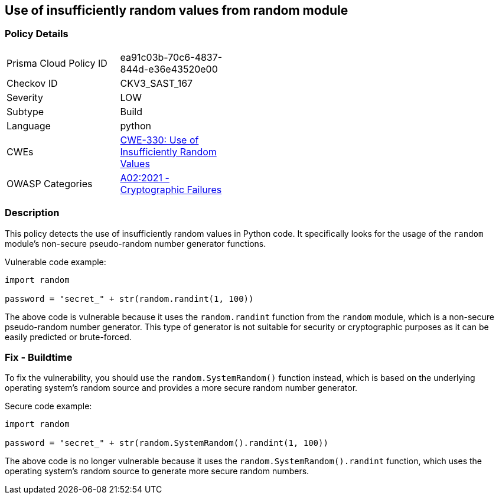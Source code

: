 
== Use of insufficiently random values from random module

=== Policy Details

[width=45%]
[cols="1,1"]
|=== 
|Prisma Cloud Policy ID 
| ea91c03b-70c6-4837-844d-e36e43520e00

|Checkov ID 
|CKV3_SAST_167

|Severity
|LOW

|Subtype
|Build

|Language
|python

|CWEs
|https://cwe.mitre.org/data/definitions/330.html[CWE-330: Use of Insufficiently Random Values]

|OWASP Categories
|https://owasp.org/Top10/A02_2021-Cryptographic_Failures/[A02:2021 - Cryptographic Failures]

|=== 

=== Description

This policy detects the use of insufficiently random values in Python code. It specifically looks for the usage of the `random` module's non-secure pseudo-random number generator functions.

Vulnerable code example:

[source,python]
----
import random

password = "secret_" + str(random.randint(1, 100))
----

The above code is vulnerable because it uses the `random.randint` function from the `random` module, which is a non-secure pseudo-random number generator. This type of generator is not suitable for security or cryptographic purposes as it can be easily predicted or brute-forced.

=== Fix - Buildtime

To fix the vulnerability, you should use the `random.SystemRandom()` function instead, which is based on the underlying operating system's random source and provides a more secure random number generator.

Secure code example:

[source,python]
----
import random

password = "secret_" + str(random.SystemRandom().randint(1, 100))
----

The above code is no longer vulnerable because it uses the `random.SystemRandom().randint` function, which uses the operating system's random source to generate more secure random numbers.
    